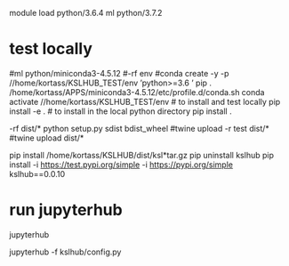 

# create dist and wheel file and push to test.pypi
module load python/3.6.4
ml python/3.7.2

* test locally

#ml python/miniconda3-4.5.12
#\rm -rf env
#conda create -y -p //home/kortass/KSLHUB_TEST/env 'python>=3.6 ' pip
. /home/kortass/APPS/miniconda3-4.5.12/etc/profile.d/conda.sh
conda activate //home/kortass/KSLHUB_TEST/env
# to install and test locally
pip install -e .
# to install in the local python directory
pip install .

# make a pakage and push it
\rm -rf dist/*
python setup.py sdist bdist_wheel
#twine upload  -r test dist/*
#twine upload   dist/*


# to install from a package made
pip install /home/kortass/KSLHUB/dist/ksl*tar.gz
pip uninstall kslhub
pip install -i https://test.pypi.org/simple -i https://pypi.org/simple kslhub==0.0.10




* run jupyterhub
jupyterhub

jupyterhub -f kslhub/config.py
